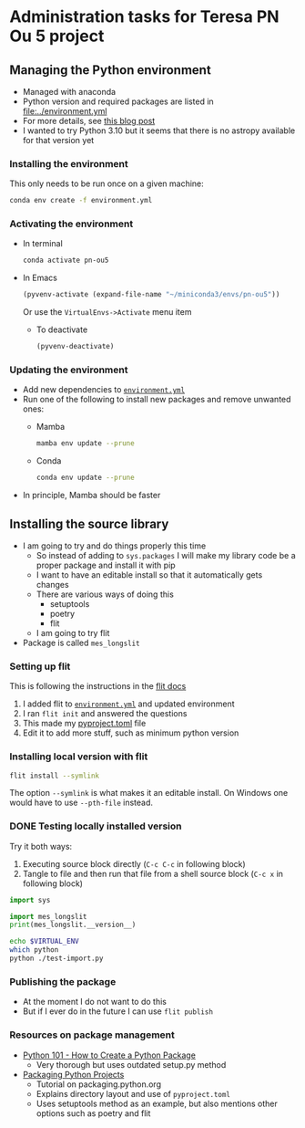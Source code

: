 * Administration tasks for Teresa PN Ou 5 project

** Managing the Python environment
+ Managed with anaconda
+ Python version and required packages are listed in [[file:../environment.yml]]
+ For more details, see [[https://haveagreatdata.com/posts/data-science-python-dependency-management/][this blog post]]
+ I wanted to try Python 3.10 but it seems that there is no astropy available for that version yet
*** Installing the environment
This only needs to be run once on a given machine:
#+begin_src sh :dir .. :eval no
  conda env create -f environment.yml 
#+end_src

*** Activating the environment
+ In terminal
  #+begin_src sh
    conda activate pn-ou5
  #+end_src
+ In Emacs
  #+begin_src emacs-lisp :results silent
    (pyvenv-activate (expand-file-name "~/miniconda3/envs/pn-ou5"))
  #+end_src
  Or use the ~VirtualEnvs->Activate~ menu item
  + To deactivate
    #+begin_src emacs-lisp :results silent
      (pyvenv-deactivate)
    #+end_src
*** Updating the environment
+ Add new dependencies to [[file:~/Dropbox/teresa-pn-ou5/environment.yml][~environment.yml~]]
+ Run one of the following to install new packages and remove unwanted ones:
  + Mamba
    #+begin_src sh
      mamba env update --prune
    #+end_src
  + Conda
    #+begin_src sh
      conda env update --prune
    #+end_src
+ In principle, Mamba should be faster

** Installing the source library
+ I am going to try and do things properly this time
  + So instead of adding to ~sys.packages~ I will make my library code be a proper package and install it with pip
  + I want to have an editable install so that it automatically gets changes
  + There are various ways of doing this
    + setuptools
    + poetry
    + flit
  + I am going to try flit
+ Package is called ~mes_longslit~


*** Setting up flit
This is following the instructions in the [[https://flit.readthedocs.io/en/latest/index.html][flit docs]]

1. I added flit to [[file:~/Dropbox/teresa-pn-ou5/environment.yml][~environment.yml~]] and updated environment
2. I ran ~flit init~ and answered the questions
3. This made my [[file:~/Dropbox/teresa-pn-ou5/pyproject.toml][pyproject.toml]] file
4. Edit it to add more stuff, such as minimum python version


*** Installing local version with flit
#+begin_src sh
  flit install --symlink
#+end_src
The option ~--symlink~ is what makes it an editable install.  On Windows one would have to use ~--pth-file~ instead.

*** DONE Testing locally installed version
CLOSED: [2021-11-01 Mon 20:01]

Try it both ways:
1. Executing source block directly (~C-c C-c~ in following block)
2. Tangle to file and then run that file from a shell source block (~C-c x~ in following block)

#+begin_src python :tangle test-import.py :results output verbatim
  import sys

  import mes_longslit
  print(mes_longslit.__version__)
#+end_src

#+RESULTS:
: 0.1

#+begin_src sh :results verbatim
  echo $VIRTUAL_ENV
  which python
  python ./test-import.py
#+end_src

#+RESULTS:
: /Users/will/miniconda3/envs/pn-ou5/
: /Users/will/miniconda3/envs/pn-ou5/bin/python
: 0.1


*** Publishing the package
+ At the moment I do not want to do this
+ But if I ever do in the future I can use ~flit publish~


*** Resources on package management
+ [[https://www.blog.pythonlibrary.org/2021/09/23/python-101-how-to-create-a-python-package/][Python 101 - How to Create a Python Package]]
  + Very thorough but uses outdated setup.py method
+ [[https://packaging.python.org/tutorials/packaging-projects/#configuring-metadata][Packaging Python Projects]]
  + Tutorial on packaging.python.org
  + Explains directory layout and use of ~pyproject.toml~
  + Uses setuptools method as an example, but also mentions other options such as poetry and flit
